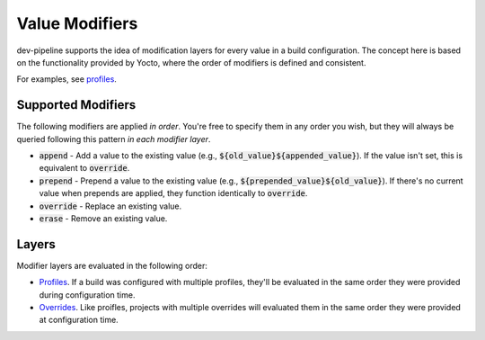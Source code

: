 Value Modifiers
===============
dev-pipeline supports the idea of modification layers for every value in a
build configuration.  The concept here is based on the functionality provided
by Yocto, where the order of modifiers is defined and consistent.

For examples, see profiles_.


Supported Modifiers
-------------------
The following modifiers are applied *in order*.  You're free to specify them
in any order you wish, but they will always be queried following this pattern
*in each modifier layer*.

- :code:`append` - Add a value to the existing value (e.g.,
  :code:`${old_value}${appended_value}`).  If the value isn't set, this is
  equivalent to :code:`override`.
- :code:`prepend` - Prepend a value to the existing value (e.g.,
  :code:`${prepended_value}${old_value}`).  If there's no current value when
  prepends are applied, they function identically to :code:`override`.
- :code:`override` - Replace an existing value.
- :code:`erase` - Remove an existing value.


Layers
------
Modifier layers are evaluated in the following order:

- Profiles_.  If a build was configured with multiple profiles, they'll be
  evaluated in the same order they were provided during configuration time.
- Overrides_.  Like proifles, projects with multiple overrides will evaluated
  them in the same order they were provided at configuration time.


.. _overrides: overrides.rst
.. _profiles: profiles.rst

